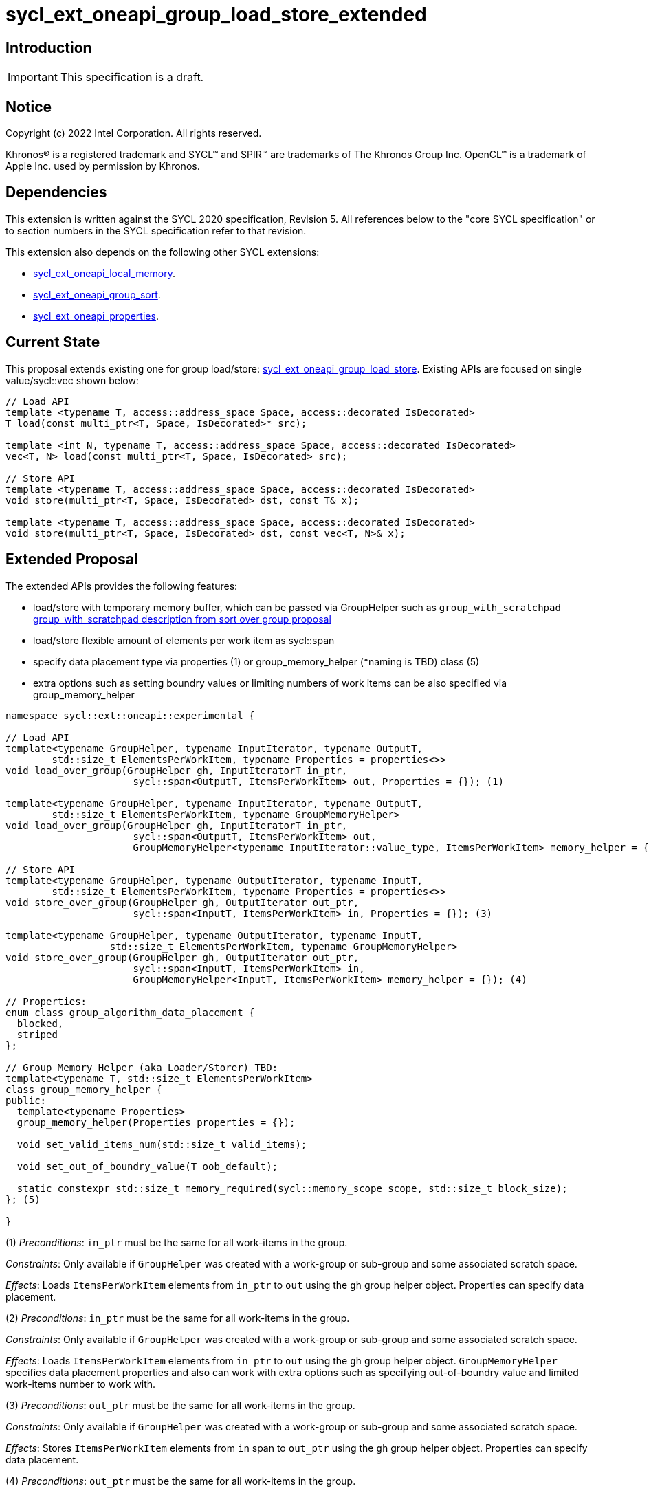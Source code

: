= sycl_ext_oneapi_group_load_store_extended

:source-highlighter: coderay
:coderay-linenums-mode: table

// This section needs to be after the document title.
:doctype: book
:toc2:
:toc: left
:encoding: utf-8
:lang: en
:dpcpp: pass:[DPC++]
:language: {basebackend@docbook:c++:cpp}

== Introduction

IMPORTANT: This specification is a draft.


== Notice

[%hardbreaks]
Copyright (c) 2022 Intel Corporation.  All rights reserved.

Khronos(R) is a registered trademark and SYCL(TM) and SPIR(TM) are trademarks
of The Khronos Group Inc.  OpenCL(TM) is a trademark of Apple Inc. used by
permission by Khronos.

== Dependencies

This extension is written against the SYCL 2020 specification, Revision 5. All references below to the "core SYCL specification" or to section numbers in the SYCL specification refer to that revision.

This extension also depends on the following other SYCL extensions:

* link:https://github.com/intel/llvm/blob/sycl/sycl/doc/extensions/supported/sycl_ext_oneapi_local_memory.asciidoc[
  sycl_ext_oneapi_local_memory].

* link:https://github.com/intel/llvm/blob/sycl/sycl/doc/extensions/proposed/sycl_ext_oneapi_group_sort.asciidoc[
  sycl_ext_oneapi_group_sort].

* link:../experimental/sycl_ext_oneapi_properties.asciidoc[
  sycl_ext_oneapi_properties].

== Current State

This proposal extends existing one for group load/store: link:https://github.com/intel/llvm/blob/sycl/sycl/doc/extensions/experimental/sycl_ext_oneapi_group_load_store.asciidoc[sycl_ext_oneapi_group_load_store]. Existing APIs are focused on single value/sycl::vec shown below:

[source,c++]
----
// Load API
template <typename T, access::address_space Space, access::decorated IsDecorated>
T load(const multi_ptr<T, Space, IsDecorated>* src);

template <int N, typename T, access::address_space Space, access::decorated IsDecorated>
vec<T, N> load(const multi_ptr<T, Space, IsDecorated> src);

// Store API
template <typename T, access::address_space Space, access::decorated IsDecorated>
void store(multi_ptr<T, Space, IsDecorated> dst, const T& x);

template <typename T, access::address_space Space, access::decorated IsDecorated>
void store(multi_ptr<T, Space, IsDecorated> dst, const vec<T, N>& x);
----

== Extended Proposal

The extended APIs provides the following features:

* load/store with temporary memory buffer, which can be passed via GroupHelper such as `group_with_scratchpad` link:https://github.com/intel/llvm/blob/sycl/sycl/doc/extensions/proposed/sycl_ext_oneapi_group_sort.asciidoc#group-helper[group_with_scratchpad description from sort over group proposal]

* load/store flexible amount of elements per work item as sycl::span

* specify data placement type via properties (1) or group_memory_helper (*naming is TBD) class (5)

* extra options such as setting boundry values or limiting numbers of work items can be also specified via group_memory_helper

[source,c++]
----
namespace sycl::ext::oneapi::experimental {

// Load API
template<typename GroupHelper, typename InputIterator, typename OutputT,
        std::size_t ElementsPerWorkItem, typename Properties = properties<>>
void load_over_group(GroupHelper gh, InputIteratorT in_ptr,
                      sycl::span<OutputT, ItemsPerWorkItem> out, Properties = {}); (1)

template<typename GroupHelper, typename InputIterator, typename OutputT,
        std::size_t ElementsPerWorkItem, typename GroupMemoryHelper>
void load_over_group(GroupHelper gh, InputIteratorT in_ptr,
                      sycl::span<OutputT, ItemsPerWorkItem> out,
                      GroupMemoryHelper<typename InputIterator::value_type, ItemsPerWorkItem> memory_helper = {}); (2)

// Store API
template<typename GroupHelper, typename OutputIterator, typename InputT,
        std::size_t ElementsPerWorkItem, typename Properties = properties<>>
void store_over_group(GroupHelper gh, OutputIterator out_ptr,
                      sycl::span<InputT, ItemsPerWorkItem> in, Properties = {}); (3)

template<typename GroupHelper, typename OutputIterator, typename InputT,
                  std::size_t ElementsPerWorkItem, typename GroupMemoryHelper>
void store_over_group(GroupHelper gh, OutputIterator out_ptr,
                      sycl::span<InputT, ItemsPerWorkItem> in,
                      GroupMemoryHelper<InputT, ItemsPerWorkItem> memory_helper = {}); (4)

// Properties:
enum class group_algorithm_data_placement {
  blocked,
  striped
};

// Group Memory Helper (aka Loader/Storer) TBD:
template<typename T, std::size_t ElementsPerWorkItem>
class group_memory_helper {
public:
  template<typename Properties>
  group_memory_helper(Properties properties = {});

  void set_valid_items_num(std::size_t valid_items);

  void set_out_of_boundry_value(T oob_default);

  static constexpr std::size_t memory_required(sycl::memory_scope scope, std::size_t block_size);
}; (5)

}
----

(1) _Preconditions_: `in_ptr` must be the same for all work-items
in the group.

_Constraints_: Only available if `GroupHelper` was created with a
work-group or sub-group and some associated scratch space.

_Effects_: Loads `ItemsPerWorkItem` elements from `in_ptr` to `out`
using the `gh` group helper object. Properties can specify data placement.


(2) _Preconditions_: `in_ptr` must be the same for all work-items
in the group.

_Constraints_: Only available if `GroupHelper` was created with a
work-group or sub-group and some associated scratch space.

_Effects_: Loads `ItemsPerWorkItem` elements from `in_ptr` to `out`
using the `gh` group helper object. `GroupMemoryHelper` specifies data placement properties and also can work with extra options such as specifying out-of-boundry value and limited work-items number to work with.


(3) _Preconditions_: `out_ptr` must be the same for all work-items
in the group.

_Constraints_: Only available if `GroupHelper` was created with a
work-group or sub-group and some associated scratch space.

_Effects_: Stores `ItemsPerWorkItem` elements from `in` span to `out_ptr`
using the `gh` group helper object. Properties can specify data placement.


(4) _Preconditions_: `out_ptr` must be the same for all work-items
in the group.

_Constraints_: Only available if `GroupHelper` was created with a
work-group or sub-group and some associated scratch space.

_Effects_: Stores `ItemsPerWorkItem` elements from `in` to `out_ptr`
using the `gh` group helper object. `GroupMemoryHelper` specifies data placement properties and also can work with extra options such as specifying out-of-boundry value and limited work-items number to work with.

== Usage Examples

1.Example shows the simple case of block load of global memory from `input` to the private array `data` and store it back to `output`
The temporary memory is queried from `group_memory_helper` and allocated via `sycl::local_accessor`

[source,c++]
----

queue.submit([&](sycl::handler &cgh) {
  constexpr auto temp_memory_size =
    sycl_ext::group_memory_helper<T, items_per_thread>::memory_required(sycl::memory_scope::work_group, block_size);
  sycl::local_accessor<std::byte> buffer(temp_memory_size, cgh);
  cgh.parallel_for(sycl::nd_range<1>(global_size, local_size), [=](sycl::nd_item<1> item) {
      T data[items_per_thread];
      sycl_ext::group_with_scratchpad gh{item.get_group(),
                                        sycl::span{buffer.get_pointer().get(), temp_memory_size}};
      sycl_ext::load_over_group(gh, input, sycl::span{data});

      // Work with data...
      
      sycl_ext::store_over_group(gh, output, sycl::span{data});
  });
});
----


2.Example shows the case of striped block load of global memory from `input` to the private array `data` and store it back to `output`
The temporary memory is allocated via `group_local_memory` API

[source,c++]
----
queue.submit([&](sycl::handler &cgh) {
  constexpr auto temp_memory_size =
    sycl_ext::block_loader<T, items_per_thread>::memory_required(sycl::memory_scope::work_group, block_size);
  
  cgh.parallel_for(sycl::nd_range<1>(global_size, local_size), [=](sycl::nd_item<1> item) {
      T data[items_per_thread];

      auto scratch = sycl::ext::oneapi::group_local_memory<std::byte[temp_memory_size]>(item.get_group());

      sycl_ext::group_with_scratchpad gh{item.get_group(), sycl::span{scratch.get(), temp_memory_size}};
      
      sycl_ext::load_over_group(gh, input, sycl::span{data}, properties<data_placement<striped>>{});

      // Work with data...
      
      sycl_ext::store_over_group(gh, output, sycl::span{data}, properties<data_placement<striped>>{});
  });
});
----

== Design Considerations

* consider extending sycl::span to std::mdspan for C++23 for 2d and 3d kernels
